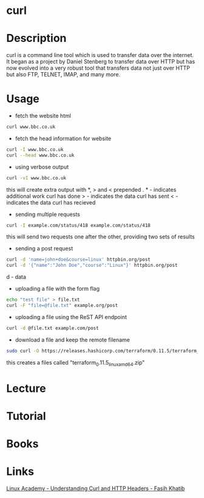 #+TAGS: network file network_tool http html header


* curl
* Description
curl is a command line tool which is used to transfer data over the internet. It began as a project by Daniel Stenberg to transfer data over HTTP but has now evolved into a very robust tool that transfers data not just over HTTP but also FTP, TELNET, IMAP, and many more.
* Usage
- fetch the website html
#+BEGIN_SRC sh
curl www.bbc.co.uk
#+END_SRC

- fetch the head information for website
#+BEGIN_SRC sh
curl -I www.bbc.co.uk
curl --head www.bbc.co.uk
#+END_SRC

- using verbose output
#+BEGIN_SRC sh
curl -vI www.bbc.co.uk
#+END_SRC
this will create extra output with *, > and < prepended
. * - indicates additional work curl has done
  > - indicates the data curl has sent
  < - indicates the data curl has recieved

- sending multiple requests
#+BEGIN_SRC sh
curl -I example.com/status/418 example.com/status/418
#+END_SRC
this will send two requests one after the other, providing two sets of results

- sending a post request
#+BEGIN_SRC sh
curl -d 'name=john+doe&course=linux' httpbin.org/post
curl -d '{"name":"John Doe","course":"Linux"}' httpbin.org/post
#+END_SRC
d - data

- uploading a file with the form flag
#+BEGIN_SRC sh
echo "test file" > file.txt
curl -F "file=@file.txt" example.org/post
#+END_SRC

- uploading a file using the ReST API endpoint
#+BEGIN_SRC sh
curl -d @file.txt example.com/post
#+END_SRC

- download a file and keep the remote filename
#+BEGIN_SRC sh
sudo curl -O https://releases.hashicorp.com/terraform/0.11.5/terraform_0.11.5_linux_amd64.zip
#+END_SRC
this creates a files called "terraform_0.11.5_linux_amd64.zip"

* Lecture
* Tutorial
* Books
* Links
[[https://linuxacademy.com/cp/socialize/index/type/community_post/id/13852][Linux Academy - Understanding Curl and HTTP Headers - Fasih Khatib]]

